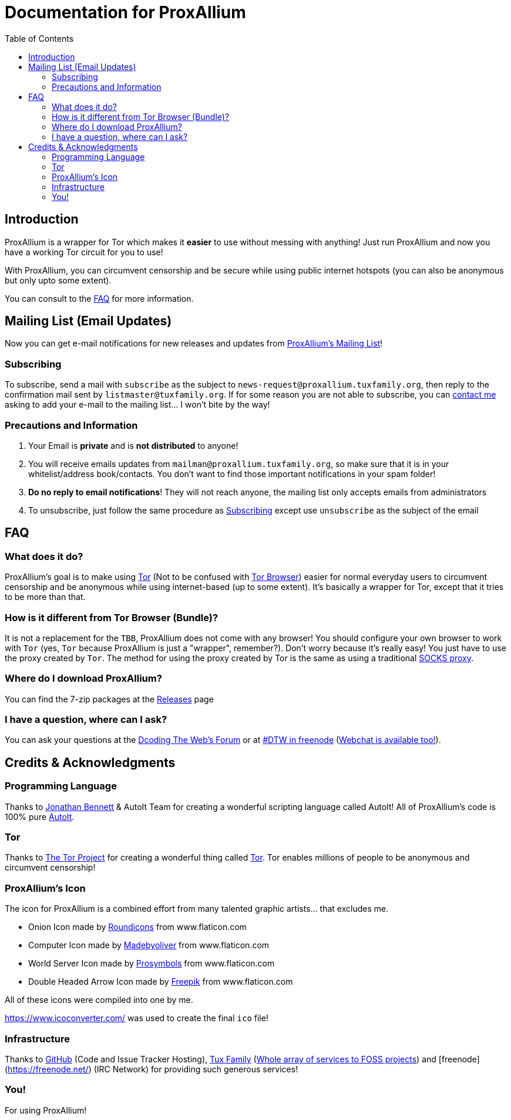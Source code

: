 = Documentation for ProxAllium
:doctype: book
:nofooter:
:toc: left

== Introduction
ProxAllium is a wrapper for Tor which makes it *easier* to use without messing with anything! Just run ProxAllium and now you have a working Tor circuit for you to use!

With ProxAllium, you can circumvent censorship and be secure while using public internet hotspots (you can also be anonymous but only upto some extent).

You can consult to the <<FAQ>> for more information.

== Mailing List (Email Updates)
Now you can get e-mail notifications for new releases and updates from https://listengine.tuxfamily.org/proxallium.tuxfamily.org/news/[ProxAllium's Mailing List]!

=== Subscribing
To subscribe, send a mail with `subscribe` as the subject to `news-request@proxallium.tuxfamily.org`, then reply to the confirmation mail sent by `listmaster@tuxfamily.org`. If for some reason you are not able to subscribe, you can https://github.com/DcodingTheWeb/ProxAllium/wiki/FAQ#i-have-a-question-where-can-i-ask[contact me] asking to add your e-mail to the mailing list... I won't bite by the way!

=== Precautions and Information
. Your Email is **private** and is **not distributed** to anyone!
. You will receive emails updates from `mailman@proxallium.tuxfamily.org`, so make sure that it is in your whitelist/address book/contacts. You don't want to find those important notifications in your spam folder!
. **Do no reply to email notifications**! They will not reach anyone, the mailing list only accepts emails from administrators
. To unsubscribe, just follow the same procedure as <<Subscribing>> except use `unsubscribe` as the subject of the email


== FAQ
=== What does it do?
ProxAllium's goal is to make using https://www.torproject.org/about/overview.html.en[Tor] (Not to be confused with https://www.torproject.org/projects/torbrowser.html.en[Tor Browser]) easier for normal everyday users to circumvent censorship and be anonymous while using internet-based (up to some extent). It's basically a wrapper for Tor, except that it tries to be more than that.

=== How is it different from Tor Browser (Bundle)?
It is not a replacement for the `TBB`, ProxAllium does not come with any browser! You should configure your own browser to work with `Tor` (yes, `Tor` because ProxAllium is just a "wrapper", remember?). Don't worry because it's really easy! You just have to use the proxy created by `Tor`. The method for using the proxy created by Tor is the same as using a traditional  https://en.wikipedia.org/wiki/SOCKS[SOCKS proxy].

=== Where do I download ProxAllium?
You can find the 7-zip packages at the https://github.com/DcodingTheWeb/ProxAllium/releases[Releases] page

=== I have a question, where can I ask?
You can ask your questions at the http://forum.dcodingtheweb.com[Dcoding The Web's Forum] or at http://forum.dcodingtheweb.com/showthread.php?tid=8&pid=24#pid24[#DTW in freenode] (https://kiwiirc.com/client/chat.freenode.net:+7000/?nick=ProxAlliumGuest?#DTW[Webchat is available too!]).

== Credits & Acknowledgments
=== Programming Language
Thanks to https://github.com/jonathanbennett73[Jonathan Bennett] & AutoIt Team for creating a wonderful scripting language called AutoIt! All of ProxAllium's code is 100% pure http://www.autoitscript.com/autoit3/[AutoIt].

=== Tor
Thanks to https://en.wikipedia.org/wiki/The_Tor_Project,_Inc[The Tor Project] for creating a wonderful thing called https://www.torproject.org/[Tor]. Tor enables millions of people to be anonymous and circumvent censorship!

=== ProxAllium's Icon
The icon for ProxAllium is a combined effort from many talented graphic artists... that excludes me.

* Onion Icon made by http://www.flaticon.com/authors/roundicons[Roundicons] from www.flaticon.com
* Computer Icon made by http://www.flaticon.com/authors/madebyoliver[Madebyoliver] from www.flaticon.com
* World Server Icon made by http://www.flaticon.com/authors/prosymbols[Prosymbols] from www.flaticon.com
* Double Headed Arrow Icon made by http://www.flaticon.com/authors/freepik[Freepik] from www.flaticon.com

All of these icons were compiled into one by me.

https://www.icoconverter.com/ was used to create the final `ico` file!


=== Infrastructure
Thanks to https://github.com[GitHub] (Code and Issue Tracker Hosting), https://www.tuxfamily.org/[Tux Family] (https://www.tuxfamily.org/en/about[Whole array of services to FOSS projects]) and [freenode](https://freenode.net/) (IRC Network) for providing such generous services!

=== You!
For using ProxAllium!
